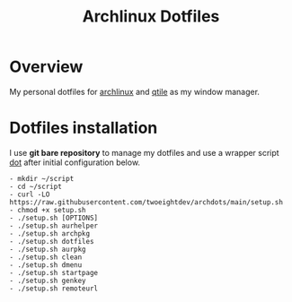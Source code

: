 #+title: Archlinux Dotfiles

* Overview
My personal dotfiles for [[https://archlinux.org/][archlinux]] and [[https://qtile.org/][qtile]] as my window manager.

[[./.local/share/arch.png]]

* Dotfiles installation
I use *git bare repository* to manage my dotfiles and use a wrapper script
[[./.local/bin/dot][dot]] after initial configuration below.

#+begin_src shell
- mkdir ~/script
- cd ~/script
- curl -LO https://raw.githubusercontent.com/twoeightdev/archdots/main/setup.sh
- chmod +x setup.sh
- ./setup.sh [OPTIONS]
- ./setup.sh aurhelper
- ./setup.sh archpkg
- ./setup.sh dotfiles
- ./setup.sh aurpkg
- ./setup.sh clean
- ./setup.sh dmenu
- ./setup.sh startpage
- ./setup.sh genkey
- ./setup.sh remoteurl
#+end_src
